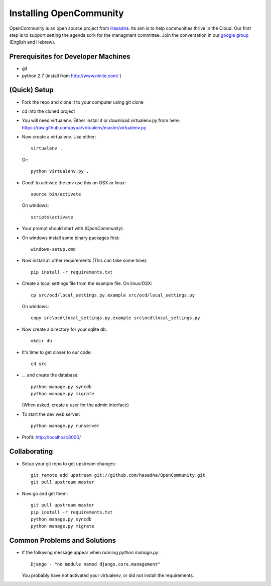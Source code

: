 ========================
Installing OpenCommunity
========================

OpenCommunity is an open source project from `Hasadna`_. Its aim is to help communities thrive in the Cloud.
Our first step is to support setting the agenda sork for the managment committee.
Join the conversation in our `google group`_ (English and Hebrew).

.. _Hasadna: http://www.hasadna.org.il
.. _google group: https://groups.google.com/forum/#!forum/omiflaga

Prerequisites for Developer Machines
====================================

* git
* python 2.7 (install from http://www.ninite.com/ )

(Quick) Setup
=============

* Fork the repo and clone it to your computer using git clone
* cd into the cloned project
* You will need virtualenv.  Either install it or download virtualenv.py
  from here: https://raw.github.com/pypa/virtualenv/master/virtualenv.py
* Now create a virtualenv.  Use either::

      virtualenv .

  Or::

    python virtualenv.py .

* Good! to activate the env use this on OSX or linux::

    source bin/activate

  On windows::

    scripts\activate

* Your prompt should start with `(OpenCommunity)`.
* On windows install some binary packages first::

    windows-setup.cmd

* Now install all other requirements (This can take some time)::

    pip install -r requirements.txt

* Create a local settings file from the example file.  On linux/OSX::

    cp src/ocd/local_settings.py.example src/ocd/local_settings.py

  On windows::

    copy src\ocd\local_settings.py.example src\ocd\local_settings.py

* Now create a directory for your sqlite db::

    mkdir db

* It's time to get closer to our code::

    cd src

* ... and create the database::

    python manage.py syncdb
    python manage.py migrate

  (When asked, create a user for the admin interface)

* To start the dev web server::

    python manage.py runserver

* Profit: http://localhost:8000/

Collaborating
=============

* Setup your git repo to get upstream changes::

    git remote add upstream git://github.com/hasadna/OpenCommunity.git
    git pull upstream master


* Now go and get them::

    git pull upstream master
    pip install -r requirements.txt
    python manage.py syncdb
    python manage.py migrate


Common Problems and Solutions
=============================
* If the following message appear when running `python manage.py`::

    Django - "no module named django.core.management"
    
  You probably have not activated your virtualenv, or did not
  install the requirements.
